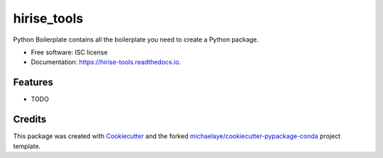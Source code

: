 ===============================
hirise_tools
===============================


.. image:: https://img.shields.io/pypi/v/hirise_tools.svg
        :target: https://pypi.python.org/pypi/hirise_tools

.. image:: https://img.shields.io/travis/michaelaye/hirise_tools.svg
        :target: https://travis-ci.org/michaelaye/hirise_tools

.. image:: https://readthedocs.org/projects/hirise-tools/badge/?version=latest
        :target: https://hirise-tools.readthedocs.io/en/latest/?badge=latest
        :alt: Documentation Status

.. image:: https://pyup.io/repos/github/michaelaye/hirise_tools/shield.svg
     :target: https://pyup.io/repos/github/michaelaye/hirise_tools/
     :alt: Updates


Python Boilerplate contains all the boilerplate you need to create a Python package.


* Free software: ISC license
* Documentation: https://hirise-tools.readthedocs.io.


Features
--------

* TODO

Credits
---------

This package was created with Cookiecutter_ and the forked `michaelaye/cookiecutter-pypackage-conda`_ project template.

.. _Cookiecutter: https://github.com/audreyr/cookiecutter
.. _`michaelaye/cookiecutter-pypackage-conda`: https://github.com/michaelaye/cookiecutter-pypackage-conda
